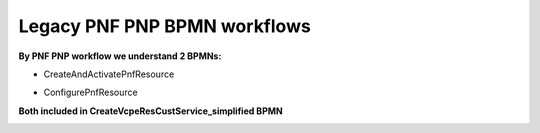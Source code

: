 .. This work is licensed under a Creative Commons Attribution 4.0 International License.
.. http://creativecommons.org/licenses/by/4.0
.. Copyright 2021 NOKIA, Ltd.

Legacy PNF PNP BPMN workflows
=============================

**By PNF PNP workflow we understand 2 BPMNs:**

* CreateAndActivatePnfResource

.. image:: ../../images/CreateAndActivatePnfResource.png

* ConfigurePnfResource

.. image:: ../../images/ConfigurePnfResource.png

**Both included in CreateVcpeResCustService_simplified BPMN**

.. image:: ../../images/goal3.png

